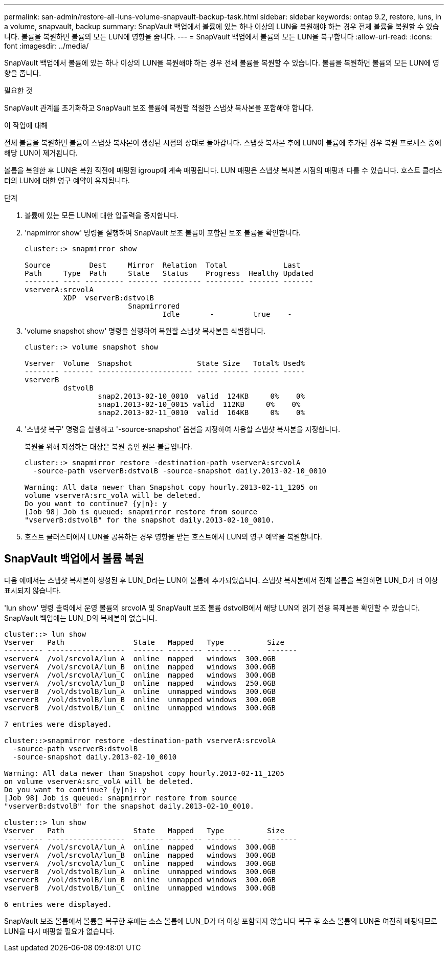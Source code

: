 ---
permalink: san-admin/restore-all-luns-volume-snapvault-backup-task.html 
sidebar: sidebar 
keywords: ontap 9.2, restore, luns, in a volume, snapvault, backup 
summary: SnapVault 백업에서 볼륨에 있는 하나 이상의 LUN을 복원해야 하는 경우 전체 볼륨을 복원할 수 있습니다. 볼륨을 복원하면 볼륨의 모든 LUN에 영향을 줍니다. 
---
= SnapVault 백업에서 볼륨의 모든 LUN을 복구합니다
:allow-uri-read: 
:icons: font
:imagesdir: ../media/


[role="lead"]
SnapVault 백업에서 볼륨에 있는 하나 이상의 LUN을 복원해야 하는 경우 전체 볼륨을 복원할 수 있습니다. 볼륨을 복원하면 볼륨의 모든 LUN에 영향을 줍니다.

.필요한 것
SnapVault 관계를 초기화하고 SnapVault 보조 볼륨에 복원할 적절한 스냅샷 복사본을 포함해야 합니다.

.이 작업에 대해
전체 볼륨을 복원하면 볼륨이 스냅샷 복사본이 생성된 시점의 상태로 돌아갑니다. 스냅샷 복사본 후에 LUN이 볼륨에 추가된 경우 복원 프로세스 중에 해당 LUN이 제거됩니다.

볼륨을 복원한 후 LUN은 복원 직전에 매핑된 igroup에 계속 매핑됩니다. LUN 매핑은 스냅샷 복사본 시점의 매핑과 다를 수 있습니다. 호스트 클러스터의 LUN에 대한 영구 예약이 유지됩니다.

.단계
. 볼륨에 있는 모든 LUN에 대한 입출력을 중지합니다.
. 'napmirror show' 명령을 실행하여 SnapVault 보조 볼륨이 포함된 보조 볼륨을 확인합니다.
+
[listing]
----
cluster::> snapmirror show

Source         Dest     Mirror  Relation  Total             Last
Path     Type  Path     State   Status    Progress  Healthy Updated
-------- ---- --------- ------- --------- --------- ------- -------
vserverA:srcvolA
         XDP  vserverB:dstvolB
                        Snapmirrored
                                Idle       -         true    -
----
. 'volume snapshot show' 명령을 실행하여 복원할 스냅샷 복사본을 식별합니다.
+
[listing]
----
cluster::> volume snapshot show

Vserver  Volume  Snapshot               State Size   Total% Used%
-------- ------- ---------------------- ----- ------ ------ -----
vserverB
         dstvolB
                 snap2.2013-02-10_0010  valid  124KB     0%    0%
                 snap1.2013-02-10_0015 valid  112KB     0%    0%
                 snap2.2013-02-11_0010  valid  164KB     0%    0%
----
. '스냅샷 복구' 명령을 실행하고 '-source-snapshot' 옵션을 지정하여 사용할 스냅샷 복사본을 지정합니다.
+
복원을 위해 지정하는 대상은 복원 중인 원본 볼륨입니다.

+
[listing]
----
cluster::> snapmirror restore -destination-path vserverA:srcvolA
  -source-path vserverB:dstvolB -source-snapshot daily.2013-02-10_0010

Warning: All data newer than Snapshot copy hourly.2013-02-11_1205 on
volume vserverA:src_volA will be deleted.
Do you want to continue? {y|n}: y
[Job 98] Job is queued: snapmirror restore from source
"vserverB:dstvolB" for the snapshot daily.2013-02-10_0010.
----
. 호스트 클러스터에서 LUN을 공유하는 경우 영향을 받는 호스트에서 LUN의 영구 예약을 복원합니다.




== SnapVault 백업에서 볼륨 복원

다음 예에서는 스냅샷 복사본이 생성된 후 LUN_D라는 LUN이 볼륨에 추가되었습니다. 스냅샷 복사본에서 전체 볼륨을 복원하면 LUN_D가 더 이상 표시되지 않습니다.

'lun show' 명령 출력에서 운영 볼륨의 srcvolA 및 SnapVault 보조 볼륨 dstvolB에서 해당 LUN의 읽기 전용 복제본을 확인할 수 있습니다. SnapVault 백업에는 LUN_D의 복제본이 없습니다.

[listing]
----
cluster::> lun show
Vserver   Path                State   Mapped   Type          Size
--------- ------------------  ------- -------- --------      -------
vserverA  /vol/srcvolA/lun_A  online  mapped   windows  300.0GB
vserverA  /vol/srcvolA/lun_B  online  mapped   windows  300.0GB
vserverA  /vol/srcvolA/lun_C  online  mapped   windows  300.0GB
vserverA  /vol/srcvolA/lun_D  online  mapped   windows  250.0GB
vserverB  /vol/dstvolB/lun_A  online  unmapped windows  300.0GB
vserverB  /vol/dstvolB/lun_B  online  unmapped windows  300.0GB
vserverB  /vol/dstvolB/lun_C  online  unmapped windows  300.0GB

7 entries were displayed.

cluster::>snapmirror restore -destination-path vserverA:srcvolA
  -source-path vserverB:dstvolB
  -source-snapshot daily.2013-02-10_0010

Warning: All data newer than Snapshot copy hourly.2013-02-11_1205
on volume vserverA:src_volA will be deleted.
Do you want to continue? {y|n}: y
[Job 98] Job is queued: snapmirror restore from source
"vserverB:dstvolB" for the snapshot daily.2013-02-10_0010.

cluster::> lun show
Vserver   Path                State   Mapped   Type          Size
--------- ------------------  ------- -------- --------      -------
vserverA  /vol/srcvolA/lun_A  online  mapped   windows  300.0GB
vserverA  /vol/srcvolA/lun_B  online  mapped   windows  300.0GB
vserverA  /vol/srcvolA/lun_C  online  mapped   windows  300.0GB
vserverB  /vol/dstvolB/lun_A  online  unmapped windows  300.0GB
vserverB  /vol/dstvolB/lun_B  online  unmapped windows  300.0GB
vserverB  /vol/dstvolB/lun_C  online  unmapped windows  300.0GB

6 entries were displayed.
----
SnapVault 보조 볼륨에서 볼륨을 복구한 후에는 소스 볼륨에 LUN_D가 더 이상 포함되지 않습니다 복구 후 소스 볼륨의 LUN은 여전히 매핑되므로 LUN을 다시 매핑할 필요가 없습니다.
